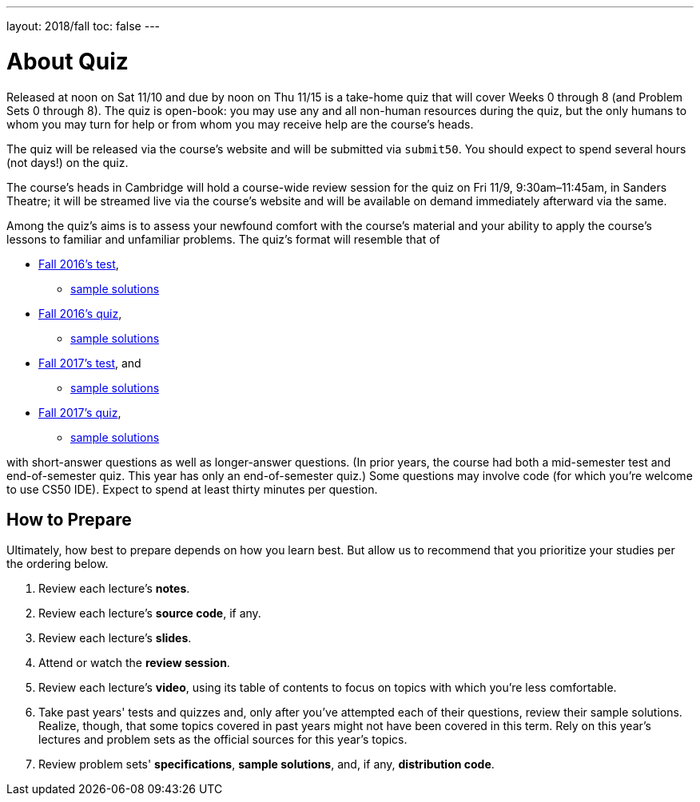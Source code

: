 ---
layout: 2018/fall
toc: false
---

= About Quiz

Released at noon on Sat 11/10 and due by noon on Thu 11/15 is a take-home quiz that will cover Weeks 0 through 8 (and Problem Sets 0 through 8). The quiz is open-book: you may use any and all non-human resources during the quiz, but the only humans to whom you may turn for help or from whom you may receive help are the course's heads.

The quiz will be released via the course's website and will be submitted via `submit50`. You should expect to spend several hours (not days!) on the quiz.

The course's heads in Cambridge will hold a course-wide review session for the quiz on Fri 11/9, 9:30am–11:45am, in Sanders Theatre; it will be streamed live via the course's website and will be available on demand immediately afterward via the same.

Among the quiz's aims is to assess your newfound comfort with the course's material and your ability to apply the course's lessons to familiar and unfamiliar problems. The quiz's format will resemble that of

* http://cdn.cs50.net/2016/fall/test/test.html[Fall 2016's test],
** http://cdn.cs50.net/2016/fall/test/key.html[sample solutions]
* http://cdn.cs50.net/2016/fall/quiz/quiz.html[Fall 2016's quiz], 
** http://cdn.cs50.net/2016/fall/quiz/key.html[sample solutions]
* http://cdn.cs50.net/2017/fall/test/test.html[Fall 2017's test], and
** http://cdn.cs50.net/2017/fall/test/key.html[sample solutions]
* http://cdn.cs50.net/2017/fall/quiz/quiz.html[Fall 2017's quiz], 
** http://cdn.cs50.net/2017/fall/quiz/key.html[sample solutions]

with short-answer questions as well as longer-answer questions. (In prior years, the course had both a mid-semester test and end-of-semester quiz. This year has only an end-of-semester quiz.) Some questions may involve code (for which you're welcome to use CS50 IDE). Expect to spend at least thirty minutes per question.

== How to Prepare

Ultimately, how best to prepare depends on how you learn best. But allow us to recommend that you prioritize your studies per the ordering below.

. Review each lecture's *notes*.
. Review each lecture's *source code*, if any.
. Review each lecture's *slides*.
. Attend or watch the *review session*.
. Review each lecture's *video*, using its table of contents to focus on topics with which you're less comfortable.
. Take past years' tests and quizzes and, only after you've attempted each of their questions, review their sample solutions. Realize, though, that some topics covered in past years might not have been covered in this term. Rely on this year's lectures and problem sets as the official sources for this year's topics.
. Review problem sets' *specifications*, *sample solutions*, and, if any, *distribution code*.
